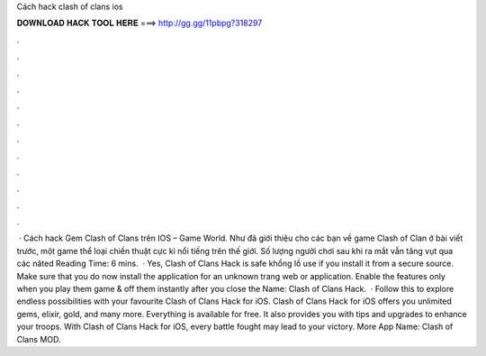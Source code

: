 Cách hack clash of clans ios

𝐃𝐎𝐖𝐍𝐋𝐎𝐀𝐃 𝐇𝐀𝐂𝐊 𝐓𝐎𝐎𝐋 𝐇𝐄𝐑𝐄 ===> http://gg.gg/11pbpg?318297

.

.

.

.

.

.

.

.

.

.

.

.

 · Cách hack Gem Clash of Clans trên IOS – Game World. Như đã giới thiệu cho các bạn về game Clash of Clan ở bài viết trước, một game thể loại chiến thuật cực kì nổi tiếng trên thế giới. Số lượng người chơi sau khi ra mắt vẫn tăng vụt qua các năted Reading Time: 6 mins.  · Yes, Clash of Clans Hack is safe khổng lồ use if you install it from a secure source. Make sure that you do now install the application for an unknown trang web or application. Enable the features only when you play them game & off them instantly after you close the  Name: Clash of Clans Hack.  · Follow this to explore endless possibilities with your favourite Clash of Clans Hack for iOS. Clash of Clans Hack for iOS offers you unlimited gems, elixir, gold, and many more. Everything is available for free. It also provides you with tips and upgrades to enhance your troops. With Clash of Clans Hack for iOS, every battle fought may lead to your victory. More App Name: Clash of Clans MOD.